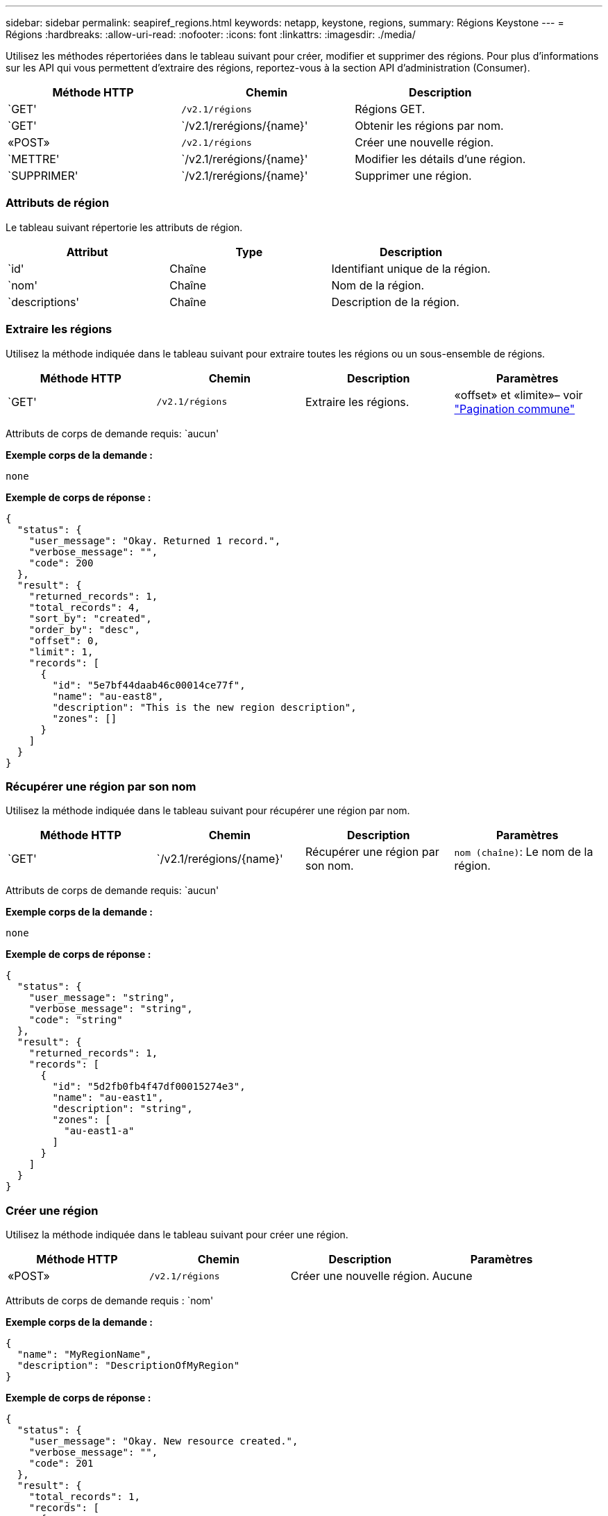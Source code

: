 ---
sidebar: sidebar 
permalink: seapiref_regions.html 
keywords: netapp, keystone, regions, 
summary: Régions Keystone 
---
= Régions
:hardbreaks:
:allow-uri-read: 
:nofooter: 
:icons: font
:linkattrs: 
:imagesdir: ./media/


[role="lead"]
Utilisez les méthodes répertoriées dans le tableau suivant pour créer, modifier et supprimer des régions. Pour plus d'informations sur les API qui vous permettent d'extraire des régions, reportez-vous à la section API d'administration (Consumer).

|===
| Méthode HTTP | Chemin | Description 


| `GET' | `/v2.1/régions` | Régions GET. 


| `GET' | `/v2.1/rerégions/{name}' | Obtenir les régions par nom. 


| «POST» | `/v2.1/régions` | Créer une nouvelle région. 


| `METTRE' | `/v2.1/rerégions/{name}' | Modifier les détails d'une région. 


| `SUPPRIMER' | `/v2.1/rerégions/{name}' | Supprimer une région. 
|===


=== Attributs de région

Le tableau suivant répertorie les attributs de région.

|===
| Attribut | Type | Description 


| `id' | Chaîne | Identifiant unique de la région. 


| `nom' | Chaîne | Nom de la région. 


| `descriptions' | Chaîne | Description de la région. 
|===


=== Extraire les régions

Utilisez la méthode indiquée dans le tableau suivant pour extraire toutes les régions ou un sous-ensemble de régions.

|===
| Méthode HTTP | Chemin | Description | Paramètres 


| `GET' | `/v2.1/régions` | Extraire les régions. | «offset» et «limite»– voir link:seapiref_netapp_service_engine_rest_apis.html#pagination>["Pagination commune"] 
|===
Attributs de corps de demande requis: `aucun'

*Exemple corps de la demande :*

....
none
....
*Exemple de corps de réponse :*

....
{
  "status": {
    "user_message": "Okay. Returned 1 record.",
    "verbose_message": "",
    "code": 200
  },
  "result": {
    "returned_records": 1,
    "total_records": 4,
    "sort_by": "created",
    "order_by": "desc",
    "offset": 0,
    "limit": 1,
    "records": [
      {
        "id": "5e7bf44daab46c00014ce77f",
        "name": "au-east8",
        "description": "This is the new region description",
        "zones": []
      }
    ]
  }
}
....


=== Récupérer une région par son nom

Utilisez la méthode indiquée dans le tableau suivant pour récupérer une région par nom.

|===
| Méthode HTTP | Chemin | Description | Paramètres 


| `GET' | `/v2.1/rerégions/{name}' | Récupérer une région par son nom. | `nom (chaîne)`: Le nom de la région. 
|===
Attributs de corps de demande requis: `aucun'

*Exemple corps de la demande :*

....
none
....
*Exemple de corps de réponse :*

....
{
  "status": {
    "user_message": "string",
    "verbose_message": "string",
    "code": "string"
  },
  "result": {
    "returned_records": 1,
    "records": [
      {
        "id": "5d2fb0fb4f47df00015274e3",
        "name": "au-east1",
        "description": "string",
        "zones": [
          "au-east1-a"
        ]
      }
    ]
  }
}
....


=== Créer une région

Utilisez la méthode indiquée dans le tableau suivant pour créer une région.

|===
| Méthode HTTP | Chemin | Description | Paramètres 


| «POST» | `/v2.1/régions` | Créer une nouvelle région. | Aucune 
|===
Attributs de corps de demande requis : `nom'

*Exemple corps de la demande :*

....
{
  "name": "MyRegionName",
  "description": "DescriptionOfMyRegion"
}
....
*Exemple de corps de réponse :*

....
{
  "status": {
    "user_message": "Okay. New resource created.",
    "verbose_message": "",
    "code": 201
  },
  "result": {
    "total_records": 1,
    "records": [
      {
        "id": "5e616f849b64790001fe9658",
        "name": "MyRegionName",
        "Description": "DescriptionOfMyRegion",
        "user_id": "5bbee380a2df7a04d43acaee",
        "created": "0001-01-01T00:00:00Z",
        "tags": null
      }
    ]
  }
}
....


=== Modifier une région

Utilisez la méthode indiquée dans le tableau suivant pour modifier une région.

|===
| Méthode HTTP | Chemin | Description | Paramètres 


| `METTRE' | `/v2.1/rerégions/{name}' | Modifier une région identifiée par son nom. Vous pouvez modifier le nom et la description de la région. | `nom (chaîne)`: Le nom de la région. 
|===
Attributs de corps de demande requis: `aucun'

*Exemple corps de la demande :*

....
{
  "name": "MyRegionName",
  "description": "NewDescriptionOfMyRegion"
}
....
*Exemple de corps de réponse :*

....
{
  "status": {
    "user_message": "Okay. Returned 1 record.",
    "verbose_message": "",
    "code": 200
  },
  "result": {
    "total_records": 1,
    "records": [
      {
        "id": "5e616f849b64790001fe9658",
        "name": "MyRegionName",
        "description": "NewDescriptionOfMyRegion",
        "zones": []
      }
    ]
  }
}
....


=== Supprimer une région

Utilisez la méthode indiquée dans le tableau suivant pour supprimer une région.

|===
| Méthode HTTP | Chemin | Description | Paramètres 


| `SUPPRIMER' | `/v2.1/rerégions{name}` | Supprimer une région unique identifiée par son nom. Toutes les zones d'une région doivent être supprimées en premier. | `Nom (chaîne)`: Le nom de la région. 
|===
Attributs de corps de demande requis: `aucun'

*Exemple corps de la demande :*

....
none
....
*Exemple de corps de réponse :*

....
No content for succesful delete
....